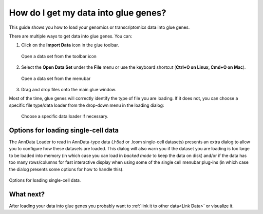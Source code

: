 .. _Get Data In:


How do I get my data into glue genes? 
#######################################

This guide shows you how to load your genomics or transcriptomics
data into glue genes.

There are multiple ways to get data into glue genes. You can:

1. Click on the **Import Data** icon in the glue toolbar.

   .. figure:: images/open_data_set_icon.png
      :align: center
      :width: 66%
   
      Open a data set from the toolbar icon


2. Select the **Open Data Set** under the **File** menu or use the keyboard shortcut (**Ctrl+O on Linux, Cmd+O on Mac**).

   .. figure:: images/open_data_set_menu.png
      :align: center
      :width: 66%
   
      Open a data set from the menubar


3. Drag and drop files onto the main glue window.

Most of the time, glue genes will correctly identify the type of file you are loading. If it does not, you can choose a specific file type/data loader from the drop-down menu in the loading dialog:

   .. figure:: images/loading_options.png
      :align: center
      :width: 75%
   
      Choose a specific data loader if necessary.

Options for loading single-cell data
**************************************

The AnnData Loader to read in AnnData-type data (.h5ad or .loom single-cell datasets) presents an extra dialog to allow you to configure how these datasets are loaded. This dialog will also warn you if the dataset you are loading is too large to be loaded into memory (in which case you can load in `backed mode` to keep the data on disk) and/or if the data has too many rows/columns for fast interactive display when using some of the single cell menubar plug-ins (in which case the dialog presents some options for how
to handle this).


.. figure:: images/single_cell_loading_options.png
   :align: center
   :width: 75%

   Options for loading single-cell data.


What next?
************

After loading your data into glue genes you probably want to :ref:`link it to other data<Link Data>` or visualize it. 